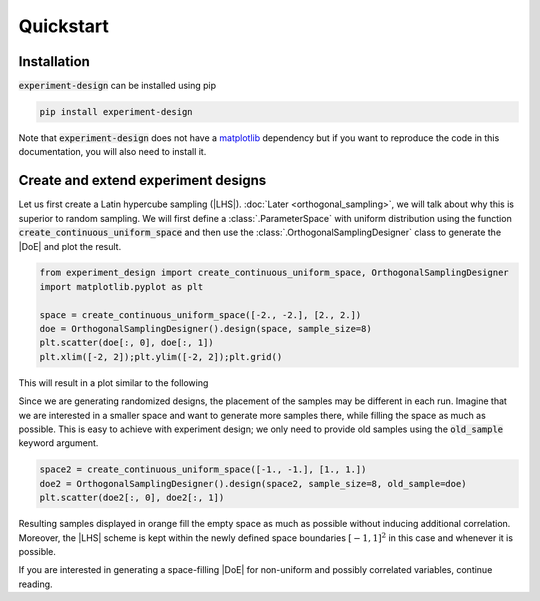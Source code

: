 .. |DoE| replace:: :abbr:`DoE (Design of Experiments)`
.. |LHS| replace:: :abbr:`LHS (Latin Hypercube Sampling)`

Quickstart
''''''''''

Installation
------------

:code:`experiment-design` can be installed using pip

.. code-block:: console

    pip install experiment-design

Note that :code:`experiment-design` does not have a `matplotlib <https://matplotlib.org/>`_ dependency but if you want to
reproduce the code in this documentation, you will also need to install it.

Create and extend experiment designs
------------------------------------

Let us first create a Latin hypercube sampling (|LHS|). :doc:`Later  <orthogonal_sampling>`, we will talk about why this is superior to random sampling. We will first define
a :class:`.ParameterSpace` with uniform distribution using the function :code:`create_continuous_uniform_space` and
then use the :class:`.OrthogonalSamplingDesigner` class to generate the |DoE| and plot the result.

.. code:: python

    from experiment_design import create_continuous_uniform_space, OrthogonalSamplingDesigner
    import matplotlib.pyplot as plt

    space = create_continuous_uniform_space([-2., -2.], [2., 2.])
    doe = OrthogonalSamplingDesigner().design(space, sample_size=8)
    plt.scatter(doe[:, 0], doe[:, 1])
    plt.xlim([-2, 2]);plt.ylim([-2, 2]);plt.grid()

This will result in a plot similar to the following

.. image:: images/quickstart_lhs_1.png
    :align: center

Since we are generating randomized designs, the placement of the samples may be different in each run. Imagine that
we are interested in a smaller space and want to generate more samples there, while filling the space as much as
possible. This is easy to achieve with experiment design; we only need to provide old samples using the :code:`old_sample`
keyword argument.

.. code:: python

    space2 = create_continuous_uniform_space([-1., -1.], [1., 1.])
    doe2 = OrthogonalSamplingDesigner().design(space2, sample_size=8, old_sample=doe)
    plt.scatter(doe2[:, 0], doe2[:, 1])

Resulting samples displayed in orange fill the empty space as much as possible without inducing additional correlation.
Moreover, the |LHS| scheme is kept within the newly defined space boundaries :math:`[-1, 1]^2` in this case and whenever
it is possible.


.. image:: images/quickstart_lhs_2.png
    :align: center

If you are interested in generating a space-filling |DoE| for non-uniform and possibly correlated variables, continue
reading.
